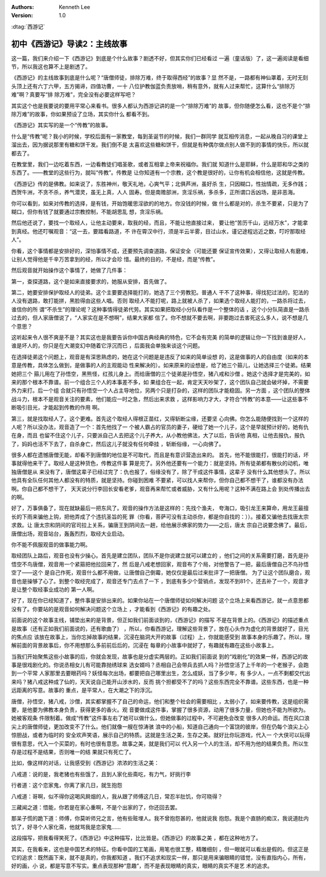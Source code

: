 .. Kenneth Lee 版权所有 2017-2019

:Authors: Kenneth Lee
:Version: 1.0

:dtag:`西游记`

初中《西游记》导读2：主线故事
*****************************

这一篇，我们来介绍一下《西游记》到底是个什么故事？剧透不好，但其实你们已经看过
一遍（童话版）了，这一遍阅读是看细节，所以我这也算不上是剧透了。

《西游记》的主线故事到底是什么呢？“唐僧师徒，排除万难，终于取得西经”的故事？显
然不是，一路都有神仙罩着，无时无刻头顶上还有六丁六甲，五方揭谛，四值功曹，一十
八位护教伽蓝负责放哨，稍有意外，就有人过来帮忙，这算什么“排除万难”啊？真要写“排
除万难”，完全没有必要这样写吧？

其实这个也是我要说的要用平常心来看书。很多人都认为西游记讲的是一个“排除万难”的
故事，但你随便怎么看，这也不是个“排除万难”的故事，你如果预设了立场，其实你什么
都看不到。

《西游记》其实写的是一个“传教”的故事。

什么是“传教”呢？我小的时候，学校后面有一家教堂，每到圣诞节的时候，我们一群同学
就互相传消息，一起从晚自习的课堂上溜出去，因为据说那里有糖和饼干发。我们倒不是
太喜欢这些糖和饼干，但就是有种偶尔做点别人做不到的事情的快乐，所以就都去了。

在教堂里，我们一边吃着东西，一边看教徒们唱圣歌，或者互相拿上帝来祝福你。我们就
知道什么是耶稣，什么是耶和华之类的东西了。——教堂的这些行为，就叫“传教”。传教是
让你知道有一个宗教，这个教是很好的，让你有机会相信他，这就是传教。

《西游记》传的是佛教。如来说了，东胜神州，敬天礼地，心爽气平；北俱芦洲，虽好杀
生，只因糊口，性拙情疏，无多作践；西贺牛洲，不贪不杀，养气潜灵，虽无上真，人人
固寿。但是南赡部洲，贪淫乐祸，多杀多，正所谓口舌凶场，是非恶海。

你可以看到，如来对传教的选择，是有钱，开始饱暖思淫欲的的地方。你没钱的时候，做
什么都是对的，杀生不要紧，只是为了糊口，但你有钱了就要通过宗教控制，不能胡思乱
想，贪淫乐祸。

然后他还说了，要找一个取经人，让他主动要来，取我的经，而且，不能让他直接过来，
要让他“苦历千山，远经万水”，才能拿到真经。他还叮嘱观音：“这一去，要踏看路道，不
许在霄汉中行，须是半云半雾，目过山水，谨记途程远近之数，叮咛那取经人”。

你看，这个事情都是安排好的，深怕事情不成，还要预先调查道路，保证安全（可能还要
保证宣传效果），又得让取经人有磨难，让别人觉得他是千辛万苦拿到的经，所以才会珍
惜。最终的目的，不是经，而是“传教”。

然后观音就开始操作这个事情了，她做了几件事：

第一，查探道路，这个是如来直接要求的，她服从安排，首先做了。

第二，她要安排保护取经人的徒弟。这个主要要选择能打的，她选了三个劳教犯。普通人
干不了这种事，得找犯过法的，犯法的人没有退路，敢打能拼，黑脸得由这些人唱。否则
取经人不能打呢，路上就被人杀了，如果选个取经人能打的，一路杀将过去，谁信你的所
谓“不杀生”的理论呢？这种事情得徒弟代劳。其实如果把取经小分队看作是一个整体的话
，这个小分队简直是一路杀过去的，但人家唐僧说了，“人家实在是不想啊”，结果大家都
信了。你不想就不要去啊，非要跑过去害死这么多人，说不想是几个意思？

这听起来令人很不爽是不是？其实这也是我要告诉你中国古典经典的特色，它不会有完美
的简单的逻辑让你一下找到谁是好人，谁是坏人的，你只是在大潮变幻中随着它浮沉而已
，后面我会单独来谈这个问题。

在选择徒弟这个问题上，观音是有深思熟虑的，她在这个问题是是违反了如来的简单设想
的，这是做事的人的自由度（如来的本意是传教，具体怎么做到，是做事的人的主观能动
性来解决的）。如来原来的设想是，给了她三个箍儿，让她选择三个徒弟。结果她把三个
箍儿用在了孙悟空，黑熊怪，红孩儿身上。而给唐僧的三个徒弟是孙悟空，猪八戒和沙僧
。她这个选择才是完美的，如来的那个根本不靠谱。前一个组合三个人的本事差不多，如
果组合在一起，肯定天天吵架了，这个团队自己就会破坏掉，不需要外力来打。后一个组
合就只有孙悟空一个人占主导地位，另两个只是打杂的，这样的团队才能稳固。另一方面
，这个团队的整体战斗力，根本不是观音关注的要素，他们能应一时之急，然后出来求救
，这样影响力才大，才符合“传教”的本意——让这些事不断吸引目光，才能起到传教的作用
啊。

第三，就是找取经人了。这个更难。首先这个取经人得根正苗红，又得斩断尘缘，还要坚
心向佛。你怎么能随便找到一个这样的人呢？所以没办法，观音造了一个：首先他找了一
个被人霸占的官员的妻子，硬给了她一个儿子，这个是早就预计好的，她有仇在身，而且
也留不住这个儿子，只要派自己人去把这个儿子养大，从小教他佛法，大了以后，告诉他
真相，让他去报仇，报仇了，妈妈也活不下去了，自杀身亡，然后这儿子就没有任何牵挂
，斩断俗缘，一心向佛了。

很多人都在遗憾唐僧无能，却看不到唐僧的地位是不可取代，而且是有意识营造出来的。
首先，他不能很能打，很能打的话，坏事就得他来干了。取经人是这种货色，传教这件事
算是完了。另外他还要有一个能力：就是坚持。所有徒弟都有散伙的动机，唯独唐僧是从
来没有了，唐僧这辈子已经过完了：仇也报了，俗缘没有了，除了干成这件事情，这辈子
没有什么其他想头了。所以他具有全队任何其他人都没有的特质，就是坚持。你碰到困难
不要紧，可以找人来帮你，但你自己都不想干了，谁都没有办法啊。你自己都不想干了，
天天说分行李回长安看老爹，观音再来帮忙或者威胁，又有什么用呢？这种不满在路上会
到处传播出去的啊。

好了，万事俱备了，现在就缺最后一把东风了。观音的操作方法是这样的：先找个渔夫，
夸海口，吸引龙王来算命，用龙王最擅长的下雨来骗他上钩，把他弄成了个违抗圣旨的死
罪（你看，菩萨可没有主动杀你，都是你自找的：））。接着又骗他去找唐太宗求救。让
唐太宗和阴间的官司拉上关系，骗唐王到阴间去一趟，给他展示佛家的势力——之后，唐太
宗自己说要念佛了。最后，唐僧出场，观音站台，轰轰烈烈，取经大业启动。

你不能不佩服观音的做事能力啊。

取经团队上路后，观音也没有少操心。首先是建立团队，团队不是你说建立就可以建立的
，他们之间的关系需要打磨，首先是孙悟空不鸟唐僧，观音用一个紧箍把他拉回来了，然
后是八戒老想回家，观音布了个局，对他警告了一把，最后唐僧自己不鸟孙悟空了——这个
是自己作死，观音什么都不用做，让唐僧自己倒霉，她仅仅是最后过来批评了一把唐僧。
为了让这个团队磨合，观音也是操够了心了。到整个取经完成了，观音还专门去点了一下
，到底有多少个营销点，发现不到81个，还去补了一个，观音才是让整个取经事业成功的
第一人啊。

好了，现在你已经知道了，整件事是安排出来的。如果你站在一个唐僧师徒如何解决问题
这个立场上来看西游记，就一点意思都没有了。你要站的是观音如何解决问题这个立场上
，才能看到《西游记》的有趣之处。

前面说的这个故事主线，铺垫出来的是背景，但正如我们前面谈到的，《西游记》的描写
不是在背景上的。《西游记》的描述重点是故事（还有正如我们前面说的，还有歌曲了）
，所以，你看西游记，理解这些背景了，放在心头作为虚化的背景就好了，目光的焦点应
该放在故事上，当你忘掉故事的结果，沉浸在脑洞大开的故事（过程）上，你就能感受到
故事本身的乐趣了。所以，理解前面的背景故事后，你不用想那么多前前后后的，沉浸在
每章的小故事中就好了，有趣就有趣在这些小故事上。

当我们开始聚焦这些小故事的后，你就会发现，故事也是分虚实两层的。正如我们前面说
到的“戏剧化”的效果一样，西游记的故事是很戏剧化的。你说丞相女儿有可能靠抛绣球来
选女婿吗？丞相自己会带兵去抓人吗？孙悟空活了上千年的一个老猴子，会跑到一个平常
人家那里去要眼药吗？妖怪每次出场，都要把自己哪里出生，怎么成妖，当了多少年，有
多少人，一点不剩都交代出来吗？猪八戒这种成了仙的，天天说自己能开山涉水的，反而
挑个担都受不了的吗？这些东西完全不靠谱。这些东西，也是一种远距离的写意。故事的
重点，是平常人，在大潮之下的浮沉。

唐僧，孙悟空，猪八戒，沙僧，其实都掌握不了自己的命运，他们和整个社会的需要相比
，太弱小了，如来要传教，这是组织需要，是他要为佛教本身负责，获得更多的香火。观
音要做成这件事，掌握了很多资源，动用了很多力量，但她也不能为所欲为。她被客观条
件限制着。做成“传教”这件事左右了她可以做什么，但她做事的过程中，不可避免会改变
很多人的命运。而在风口浪尖上的唐僧师徒，更加改变不了什么。他们就像一艘在惊涛骇
浪中的小船，知道自己通向一个富饶的彼岸，但在仍每个浪尖上心惊胆战，或者为临时的
安全欢声笑语，展示自己的特质。这就是生活之美，生存之美。就好比你玩游戏，代入一
个大侠可以玩得很有意思，代入一个买菜的，有时也很有意思。故事之美，就是我们可以
代入另一个人的生活，却不用为他的结果负责。所以生存是过程不是结果，否则唯一的结
果就只有死亡了。

比如，像这样的对话，让我感受到《西游记》浓浓的生活之美：

八戒道：说的是，我老猪也有些饿了，且到人家化些斋吃，有力气，好挑行李

行者道：这个恋家鬼，你离了家几日，就生抱怨

八戒道：哥啊，似不得你这喝风屙烟的人，我从跟了师傅这几日，常忍半肚饥，你可晓得？

三藏闻之道：悟能，你若是在家心重啊，不是个出家的了，你还回去罢。

那呆子慌的跪下道：师傅，你莫听师兄之言，他有些赃埋人。我不曾抱怨甚的，他就说我
抱怨。我是个直肠的痴汉，我说道肚内饥了，好寻个人家化斋，他就骂我是恋家鬼……

这段描写，把我看得笑死了。《西游记》中这种描写，比比皆是。《西游记》的故事之美
，都在这种地方了。

其实，在我看来，这也是中国艺术的特征。你看中国的工笔画，用笔也很工整，精雕细刻
，但一眼就可以看出是假的。但这正是它的追求：既然画下来，就不是真的，你我都知道
。我们不追求和现实一样，那只是用来骗眼睛的错觉，没有直指内心，所有，好的画，小
说，都是写意不写实。重点表现那种“意趣”，而不是表现眼睛的真实，眼睛的真实不是艺
术的追求。
